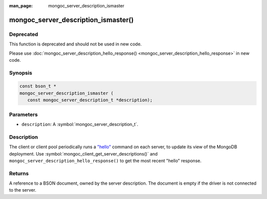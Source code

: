 :man_page: mongoc_server_description_ismaster

mongoc_server_description_ismaster()
====================================

Deprecated
----------

This function is deprecated and should not be used in new code.

Please use :doc:`mongoc_server_description_hello_response() <mongoc_server_description_hello_response>` in new code.

Synopsis
--------

.. code-block:: c

  const bson_t *
  mongoc_server_description_ismaster (
     const mongoc_server_description_t *description);

Parameters
----------

* ``description``: A :symbol:`mongoc_server_description_t`.

Description
-----------

The client or client pool periodically runs a `"hello" <https://www.mongodb.com/docs/manual/reference/command/hello/>`_ command on each server, to update its view of the MongoDB deployment. Use :symbol:`mongoc_client_get_server_descriptions()` and ``mongoc_server_description_hello_response()`` to get the most recent "hello" response.

Returns
-------

A reference to a BSON document, owned by the server description. The document is empty if the driver is not connected to the server.

